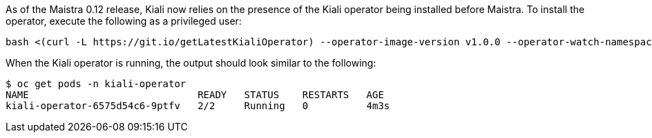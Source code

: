 As of the Maistra 0.12 release, Kiali now relies on the presence of the Kiali operator being installed before Maistra. To install the operator, execute the following as a privileged user:

[source, bash]
----
bash <(curl -L https://git.io/getLatestKialiOperator) --operator-image-version v1.0.0 --operator-watch-namespace '**' --accessible-namespaces '**' --operator-install-kiali false
----

When the Kiali operator is running, the output should look similar to the following:

[source, bash]
----
$ oc get pods -n kiali-operator
NAME                             READY   STATUS    RESTARTS   AGE
kiali-operator-6575d54c6-9ptfv   2/2     Running   0          4m3s
----
